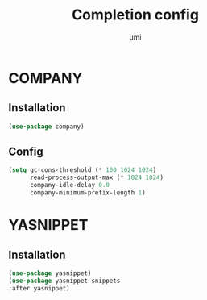 #+TITLE: Completion config
#+AUTHOR: umi
#+STARTUP: overview

* COMPANY
** Installation

#+begin_src emacs-lisp
  (use-package company)
#+end_src

** Config

#+begin_src emacs-lisp
(setq gc-cons-threshold (* 100 1024 1024)
      read-process-output-max (* 1024 1024)
      company-idle-delay 0.0
      company-minimum-prefix-length 1)
#+end_src

* YASNIPPET
** Installation

#+begin_src emacs-lisp
(use-package yasnippet)
(use-package yasnippet-snippets
:after yasnippet)
#+end_src

